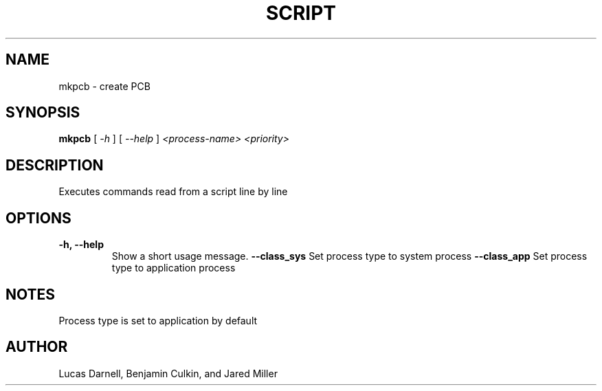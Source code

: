 .TH SCRIPT 1
.SH NAME
mkpcb \- create PCB 
.SH SYNOPSIS
.B mkpcb
[
.I \-h
]
[
.I \-\-help
]
.I "<process-name> <priority>"
.SH "DESCRIPTION"
Executes commands read from a script line by line
.SH OPTIONS
.TP
.B "\-h, \-\-help"
Show a short usage message.
.B "--class_sys"
Set process type to system process
.B "--class_app"
Set process type to application process
.SH NOTES
Process type is set to application by default
.SH AUTHOR
Lucas Darnell, Benjamin Culkin, and Jared Miller
